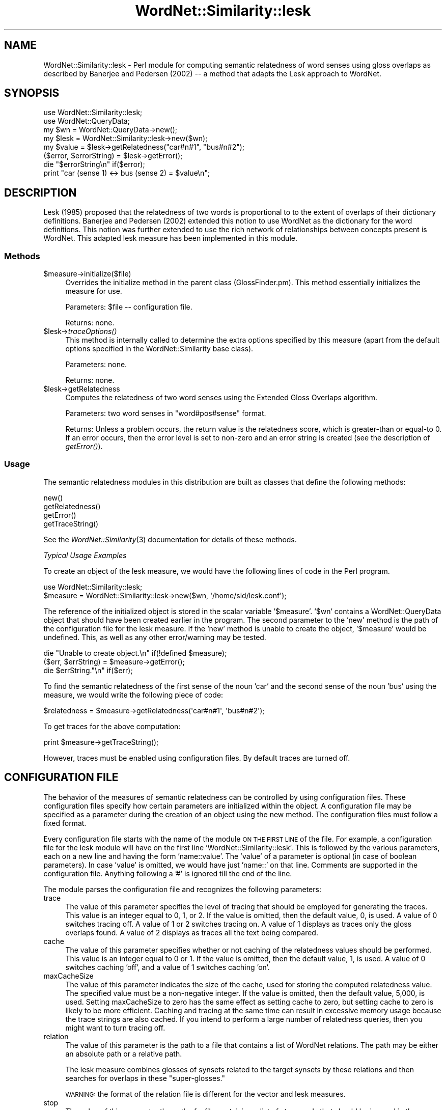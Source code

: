 .\" Automatically generated by Pod::Man 2.23 (Pod::Simple 3.14)
.\"
.\" Standard preamble:
.\" ========================================================================
.de Sp \" Vertical space (when we can't use .PP)
.if t .sp .5v
.if n .sp
..
.de Vb \" Begin verbatim text
.ft CW
.nf
.ne \\$1
..
.de Ve \" End verbatim text
.ft R
.fi
..
.\" Set up some character translations and predefined strings.  \*(-- will
.\" give an unbreakable dash, \*(PI will give pi, \*(L" will give a left
.\" double quote, and \*(R" will give a right double quote.  \*(C+ will
.\" give a nicer C++.  Capital omega is used to do unbreakable dashes and
.\" therefore won't be available.  \*(C` and \*(C' expand to `' in nroff,
.\" nothing in troff, for use with C<>.
.tr \(*W-
.ds C+ C\v'-.1v'\h'-1p'\s-2+\h'-1p'+\s0\v'.1v'\h'-1p'
.ie n \{\
.    ds -- \(*W-
.    ds PI pi
.    if (\n(.H=4u)&(1m=24u) .ds -- \(*W\h'-12u'\(*W\h'-12u'-\" diablo 10 pitch
.    if (\n(.H=4u)&(1m=20u) .ds -- \(*W\h'-12u'\(*W\h'-8u'-\"  diablo 12 pitch
.    ds L" ""
.    ds R" ""
.    ds C` ""
.    ds C' ""
'br\}
.el\{\
.    ds -- \|\(em\|
.    ds PI \(*p
.    ds L" ``
.    ds R" ''
'br\}
.\"
.\" Escape single quotes in literal strings from groff's Unicode transform.
.ie \n(.g .ds Aq \(aq
.el       .ds Aq '
.\"
.\" If the F register is turned on, we'll generate index entries on stderr for
.\" titles (.TH), headers (.SH), subsections (.SS), items (.Ip), and index
.\" entries marked with X<> in POD.  Of course, you'll have to process the
.\" output yourself in some meaningful fashion.
.ie \nF \{\
.    de IX
.    tm Index:\\$1\t\\n%\t"\\$2"
..
.    nr % 0
.    rr F
.\}
.el \{\
.    de IX
..
.\}
.\"
.\" Accent mark definitions (@(#)ms.acc 1.5 88/02/08 SMI; from UCB 4.2).
.\" Fear.  Run.  Save yourself.  No user-serviceable parts.
.    \" fudge factors for nroff and troff
.if n \{\
.    ds #H 0
.    ds #V .8m
.    ds #F .3m
.    ds #[ \f1
.    ds #] \fP
.\}
.if t \{\
.    ds #H ((1u-(\\\\n(.fu%2u))*.13m)
.    ds #V .6m
.    ds #F 0
.    ds #[ \&
.    ds #] \&
.\}
.    \" simple accents for nroff and troff
.if n \{\
.    ds ' \&
.    ds ` \&
.    ds ^ \&
.    ds , \&
.    ds ~ ~
.    ds /
.\}
.if t \{\
.    ds ' \\k:\h'-(\\n(.wu*8/10-\*(#H)'\'\h"|\\n:u"
.    ds ` \\k:\h'-(\\n(.wu*8/10-\*(#H)'\`\h'|\\n:u'
.    ds ^ \\k:\h'-(\\n(.wu*10/11-\*(#H)'^\h'|\\n:u'
.    ds , \\k:\h'-(\\n(.wu*8/10)',\h'|\\n:u'
.    ds ~ \\k:\h'-(\\n(.wu-\*(#H-.1m)'~\h'|\\n:u'
.    ds / \\k:\h'-(\\n(.wu*8/10-\*(#H)'\z\(sl\h'|\\n:u'
.\}
.    \" troff and (daisy-wheel) nroff accents
.ds : \\k:\h'-(\\n(.wu*8/10-\*(#H+.1m+\*(#F)'\v'-\*(#V'\z.\h'.2m+\*(#F'.\h'|\\n:u'\v'\*(#V'
.ds 8 \h'\*(#H'\(*b\h'-\*(#H'
.ds o \\k:\h'-(\\n(.wu+\w'\(de'u-\*(#H)/2u'\v'-.3n'\*(#[\z\(de\v'.3n'\h'|\\n:u'\*(#]
.ds d- \h'\*(#H'\(pd\h'-\w'~'u'\v'-.25m'\f2\(hy\fP\v'.25m'\h'-\*(#H'
.ds D- D\\k:\h'-\w'D'u'\v'-.11m'\z\(hy\v'.11m'\h'|\\n:u'
.ds th \*(#[\v'.3m'\s+1I\s-1\v'-.3m'\h'-(\w'I'u*2/3)'\s-1o\s+1\*(#]
.ds Th \*(#[\s+2I\s-2\h'-\w'I'u*3/5'\v'-.3m'o\v'.3m'\*(#]
.ds ae a\h'-(\w'a'u*4/10)'e
.ds Ae A\h'-(\w'A'u*4/10)'E
.    \" corrections for vroff
.if v .ds ~ \\k:\h'-(\\n(.wu*9/10-\*(#H)'\s-2\u~\d\s+2\h'|\\n:u'
.if v .ds ^ \\k:\h'-(\\n(.wu*10/11-\*(#H)'\v'-.4m'^\v'.4m'\h'|\\n:u'
.    \" for low resolution devices (crt and lpr)
.if \n(.H>23 .if \n(.V>19 \
\{\
.    ds : e
.    ds 8 ss
.    ds o a
.    ds d- d\h'-1'\(ga
.    ds D- D\h'-1'\(hy
.    ds th \o'bp'
.    ds Th \o'LP'
.    ds ae ae
.    ds Ae AE
.\}
.rm #[ #] #H #V #F C
.\" ========================================================================
.\"
.IX Title "WordNet::Similarity::lesk 3"
.TH WordNet::Similarity::lesk 3 "2008-05-22" "perl v5.12.4" "User Contributed Perl Documentation"
.\" For nroff, turn off justification.  Always turn off hyphenation; it makes
.\" way too many mistakes in technical documents.
.if n .ad l
.nh
.SH "NAME"
WordNet::Similarity::lesk \- Perl module for computing semantic relatedness
of word senses using gloss overlaps as described by Banerjee and Pedersen
(2002) \-\- a method that adapts the Lesk approach to WordNet.
.SH "SYNOPSIS"
.IX Header "SYNOPSIS"
.Vb 1
\&  use WordNet::Similarity::lesk;
\&
\&  use WordNet::QueryData;
\&
\&  my $wn = WordNet::QueryData\->new();
\&
\&  my $lesk = WordNet::Similarity::lesk\->new($wn);
\&
\&  my $value = $lesk\->getRelatedness("car#n#1", "bus#n#2");
\&
\&  ($error, $errorString) = $lesk\->getError();
\&
\&  die "$errorString\en" if($error);
\&
\&  print "car (sense 1) <\-> bus (sense 2) = $value\en";
.Ve
.SH "DESCRIPTION"
.IX Header "DESCRIPTION"
Lesk (1985) proposed that the relatedness of two words is proportional to
to the extent of overlaps of their dictionary definitions. Banerjee and
Pedersen (2002) extended this notion to use WordNet as the dictionary
for the word definitions. This notion was further extended to use the rich
network of relationships between concepts present is WordNet. This adapted
lesk measure has been implemented in this module.
.SS "Methods"
.IX Subsection "Methods"
.ie n .IP "$measure\->initialize($file)" 4
.el .IP "\f(CW$measure\fR\->initialize($file)" 4
.IX Item "$measure->initialize($file)"
Overrides the initialize method in the parent class (GlossFinder.pm). This method
essentially initializes the measure for use.
.Sp
Parameters: \f(CW$file\fR \*(-- configuration file.
.Sp
Returns: none.
.ie n .IP "$lesk\->\fItraceOptions()\fR" 4
.el .IP "\f(CW$lesk\fR\->\fItraceOptions()\fR" 4
.IX Item "$lesk->traceOptions()"
This method is internally called to determine the extra options
specified by this measure (apart from the default options specified
in the WordNet::Similarity base class).
.Sp
Parameters: none.
.Sp
Returns: none.
.ie n .IP "$lesk\->getRelatedness" 4
.el .IP "\f(CW$lesk\fR\->getRelatedness" 4
.IX Item "$lesk->getRelatedness"
Computes the relatedness of two word senses using the Extended Gloss
Overlaps algorithm.
.Sp
Parameters: two word senses in \*(L"word#pos#sense\*(R" format.
.Sp
Returns: Unless a problem occurs, the return value is the relatedness
score, which is greater-than or equal-to 0. If an error occurs,
then the error level is set to non-zero and an error
string is created (see the description of \fIgetError()\fR).
.SS "Usage"
.IX Subsection "Usage"
The semantic relatedness modules in this distribution are built as classes
that define the following methods:
.PP
.Vb 4
\&  new()
\&  getRelatedness()
\&  getError()
\&  getTraceString()
.Ve
.PP
See the \fIWordNet::Similarity\fR\|(3) documentation for details of these methods.
.PP
\fITypical Usage Examples\fR
.IX Subsection "Typical Usage Examples"
.PP
To create an object of the lesk measure, we would have the following
lines of code in the Perl program.
.PP
.Vb 2
\&   use WordNet::Similarity::lesk;
\&   $measure = WordNet::Similarity::lesk\->new($wn, \*(Aq/home/sid/lesk.conf\*(Aq);
.Ve
.PP
The reference of the initialized object is stored in the scalar variable
\&'$measure'. '$wn' contains a WordNet::QueryData object that should have been
created earlier in the program. The second parameter to the 'new' method is
the path of the configuration file for the lesk measure. If the 'new'
method is unable to create the object, '$measure' would be undefined. This,
as well as any other error/warning may be tested.
.PP
.Vb 3
\&   die "Unable to create object.\en" if(!defined $measure);
\&   ($err, $errString) = $measure\->getError();
\&   die $errString."\en" if($err);
.Ve
.PP
To find the semantic relatedness of the first sense of the noun 'car' and
the second sense of the noun 'bus' using the measure, we would write
the following piece of code:
.PP
.Vb 1
\&   $relatedness = $measure\->getRelatedness(\*(Aqcar#n#1\*(Aq, \*(Aqbus#n#2\*(Aq);
.Ve
.PP
To get traces for the above computation:
.PP
.Vb 1
\&   print $measure\->getTraceString();
.Ve
.PP
However, traces must be enabled using configuration files. By default
traces are turned off.
.SH "CONFIGURATION FILE"
.IX Header "CONFIGURATION FILE"
The behavior of the measures of semantic relatedness can be controlled by
using configuration files. These configuration files specify how certain
parameters are initialized within the object. A configuration file may be
specified as a parameter during the creation of an object using the new
method. The configuration files must follow a fixed format.
.PP
Every configuration file starts with the name of the module \s-1ON\s0 \s-1THE\s0 \s-1FIRST\s0 \s-1LINE\s0
of the file. For example, a configuration file for the lesk module will have
on the first line 'WordNet::Similarity::lesk'. This is followed by the various
parameters, each on a new line and having the form 'name::value'. The
\&'value' of a parameter is optional (in case of boolean parameters). In case
\&'value' is omitted, we would have just 'name::' on that line. Comments are
supported in the configuration file. Anything following a '#' is ignored till
the end of the line.
.PP
The module parses the configuration file and recognizes the following
parameters:
.IP "trace" 4
.IX Item "trace"
The value of this parameter specifies the level of tracing that should
be employed for generating the traces. This value
is an integer equal to 0, 1, or 2. If the value is omitted, then the
default value, 0, is used. A value of 0 switches tracing off. A value
of 1 or 2 switches tracing on.  A value of 1 displays as
traces only the gloss overlaps found. A value of 2 displays as traces all
the text being compared.
.IP "cache" 4
.IX Item "cache"
The value of this parameter specifies whether or not caching of the
relatedness values should be performed.  This value is an
integer equal to  0 or 1.  If the value is omitted, then the default
value, 1, is used. A value of 0 switches caching 'off', and
a value of 1 switches caching 'on'.
.IP "maxCacheSize" 4
.IX Item "maxCacheSize"
The value of this parameter indicates the size of the cache, used for
storing the computed relatedness value. The specified value must be
a non-negative integer.  If the value is omitted, then the default
value, 5,000, is used. Setting maxCacheSize to zero has
the same effect as setting cache to zero, but setting cache to zero is
likely to be more efficient.  Caching and tracing at the same time can result
in excessive memory usage because the trace strings are also cached.  If
you intend to perform a large number of relatedness queries, then you
might want to turn tracing off.
.IP "relation" 4
.IX Item "relation"
The value of this parameter is the path to a file that contains a list of
WordNet relations.  The path may be either an absolute path or a relative
path.
.Sp
The lesk measure combines glosses of synsets related to the target
synsets by these relations and then searches for overlaps in these
\&\*(L"super-glosses.\*(R"
.Sp
\&\s-1WARNING:\s0 the format of the relation file is different for the vector and lesk
measures.
.IP "stop" 4
.IX Item "stop"
The value of this parameter the path of a file containing a list of stop
words that should be ignored in the glosses.  The path may be either an
absolute path or a relative path.
.IP "stem" 4
.IX Item "stem"
The value of this parameter indicates whether or not stemming should be
performed.  The value must be an integer equal to 0 or 1.  If the
value is omitted, then the default value, 0, is used.
A value of 1 switches 'on' stemming, and a value of 0 switches stemming
\&'off'. When stemming is enabled, all the words of the
glosses are stemmed before their vectors are created for the vector
measure or their overlaps are compared for the lesk measure.
.IP "normalize" 4
.IX Item "normalize"
The value of this parameter indicates whether or not normalization of
scores is performed.  The value must be an integer equal to 0 or 1.  If
the value is omitted, then the default value, 0, is assumed. A value of
1 switches 'on' normalizing of the score, and a value of 0 switches
normalizing 'off'. When normalizing is enabled, the score obtained by
counting the gloss overlaps is normalized by the size of the glosses.
The details are described in Banerjee and Pedersen (2002).
.SH "RELATION FILE FORMAT"
.IX Header "RELATION FILE FORMAT"
The relation file starts with the string \*(L"RelationFile\*(R" on the first line
of the file. Following this, on each consecutive line, a relation is specified
in the form \-\-
.PP
func(func(func... (func)...))\-func(func(func... (func)...)) [weight]
.PP
Where \*(L"func\*(R" can be any one of the following functions:
.PP
.Vb 10
\&  hype() = Hypernym of
\&  hypo() = Hyponym of
\&  holo() = Holonym of
\&  mero() = Meronym of
\&  attr() = Attribute of
\&  also() = Also see
\&  sim() = Similar
\&  enta() = Entails
\&  caus() = Causes
\&  part() = Particle
\&  pert() = Pertainym of
\&  glos = gloss (without example)
\&  example = example (from the gloss)
\&  glosexample = gloss + example
\&  syns = synset of the concept
.Ve
.PP
Each of these specifies a WordNet relation. And the outermost function in the
nesting can only be one of glos, example, glosexample or syns. The set of
functions to the left of the \*(L"\-\*(R" are applied to the first word sense. The
functions to the right of the \*(L"\-\*(R" are applied to the second word sense. An
optional weight can be specified to weigh the contribution of that relation
in the overall score.
.PP
For example,
.PP
.Vb 1
\& glos(hype(hypo))\-example(hype) 0.5
.Ve
.PP
means that the gloss of the hypernym of the hyponym of the first synset is
overlapped with the example of the hypernym of the second synset to get the
lesk score. This score is weighted 0.5. If \*(L"glos\*(R", \*(L"example\*(R", \*(L"glosexample\*(R"
or \*(L"syns\*(R" is not provided as the outermost function of the nesting, the
measure assumes \*(L"glos\*(R" as the default.
.PP
So,
.PP
.Vb 1
\& glos(hypo(also))\-glos(holo(attr))
.Ve
.PP
and
.PP
.Vb 1
\& hypo(also)\-holo(attr)
.Ve
.PP
are treated the same by the measure.
.SH "SEE ALSO"
.IX Header "SEE ALSO"
\&\fIperl\fR\|(1), \fIWordNet::Similarity\fR\|(3), \fIWordNet::QueryData\fR\|(3)
.PP
http://www.cs.utah.edu/~sidd
.PP
http://wordnet.princeton.edu
.PP
http://www.ai.mit.edu/~jrennie/WordNet
.PP
http://groups.yahoo.com/group/wn\-similarity
.SH "AUTHORS"
.IX Header "AUTHORS"
.Vb 2
\& Ted Pedersen, University of Minnesota Duluth
\& tpederse at d.umn.edu
\&
\& Satanjeev Banerjee, Carnegie Mellon University, Pittsburgh
\& banerjee+ at cs.cmu.edu
\&
\& Siddharth Patwardhan, University of Utah, Salt Lake City
\& sidd at cs.utah.edu
.Ve
.SH "BUGS"
.IX Header "BUGS"
None.
.PP
To report bugs, go to http://groups.yahoo.com/group/wn\-similarity/ or
e\-mail \*(L"tpederse\ at\ d.umn.edu\*(R".
.SH "COPYRIGHT AND LICENSE"
.IX Header "COPYRIGHT AND LICENSE"
Copyright (c) 2005, Ted Pedersen, Satanjeev Banerjee and Siddharth Patwardhan
.PP
This program is free software; you can redistribute it and/or
modify it under the terms of the \s-1GNU\s0 General Public License
as published by the Free Software Foundation; either version 2
of the License, or (at your option) any later version.
.PP
This program is distributed in the hope that it will be useful,
but \s-1WITHOUT\s0 \s-1ANY\s0 \s-1WARRANTY\s0; without even the implied warranty of
\&\s-1MERCHANTABILITY\s0 or \s-1FITNESS\s0 \s-1FOR\s0 A \s-1PARTICULAR\s0 \s-1PURPOSE\s0.  See the
\&\s-1GNU\s0 General Public License for more details.
.PP
You should have received a copy of the \s-1GNU\s0 General Public License
along with this program; if not, write to
.PP
.Vb 3
\&   The Free Software Foundation, Inc.,
\&   59 Temple Place \- Suite 330,
\&   Boston, MA  02111\-1307, USA.
.Ve
.PP
Note: a copy of the \s-1GNU\s0 General Public License is available on the web
at <http://www.gnu.org/licenses/gpl.txt> and is included in this
distribution as \s-1GPL\s0.txt.
